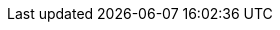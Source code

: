 // [[[FB]]] _Masterminds of Programming_, Federico Biancuzzi, 
// O'Reilly Media 1st edition, 2009.
